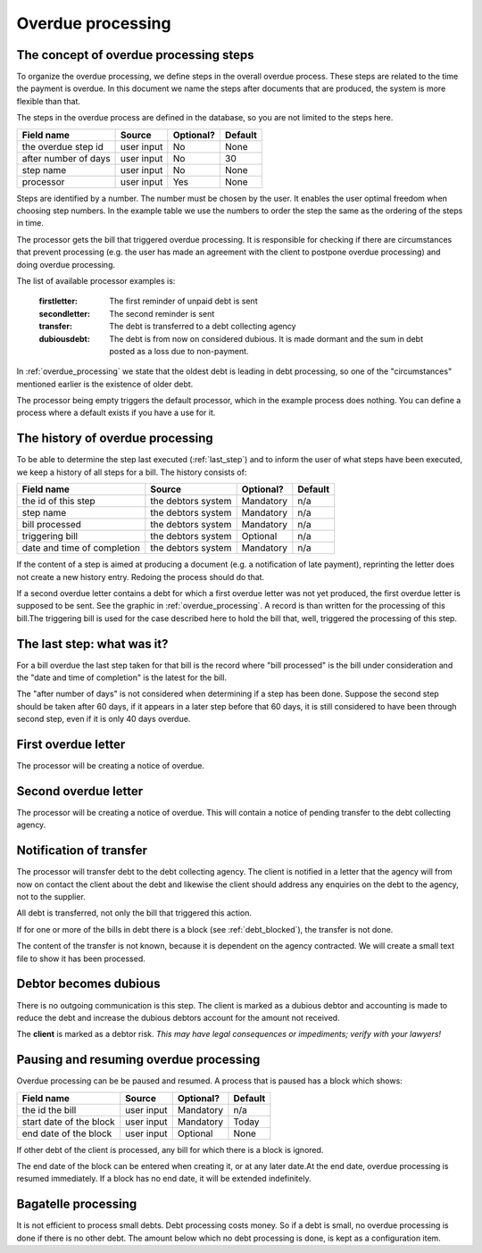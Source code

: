 Overdue processing
==================

The concept of overdue processing steps
---------------------------------------

To organize the overdue processing, we define steps in the overall overdue process. These steps are related to the time the payment is overdue. In this document we name the steps after documents that are produced, the system is more flexible than that.

The steps in the overdue process are defined in the database, so you are not limited to the steps here.

+------------------------+--------------------+-----------+----------+
| Field name             |Source              | Optional? | Default  |
+========================+====================+===========+==========+
| the overdue step id    | user input         | No        | None     |
+------------------------+--------------------+-----------+----------+
| after number of days   | user input         | No        | 30       |
+------------------------+--------------------+-----------+----------+
| step name              | user input         | No        | None     |
+------------------------+--------------------+-----------+----------+
| processor              | user input         | Yes       | None     |
+------------------------+--------------------+-----------+----------+

Steps are identified by a number. The number must be chosen by the user. It enables the user optimal freedom when choosing step numbers. In the example table  we use the numbers to order the step the same as the ordering of the steps in time.

The processor gets the bill that triggered overdue processing. It is responsible for checking if there are circumstances that prevent processing (e.g. the user has made an agreement with the client to postpone overdue processing) and doing overdue processing.

The list of available processor examples is:

    :firstletter: The first reminder of unpaid debt is sent
    :secondletter: The second reminder is sent
    :transfer: The debt is transferred to a debt collecting agency
    :dubiousdebt: The debt is from now on considered dubious. It is made dormant and the sum in debt posted as a loss due to non-payment.

In :ref:`overdue_processing` we state that the oldest debt is leading in debt processing, so one of the "circumstances" mentioned earlier is the existence of older debt.

The processor being empty triggers the default processor, which in the example process does nothing. You can define a process where a default exists if you have a use for it.

The history of overdue processing
---------------------------------

To be able to determine the step last executed (:ref:`last_step`) and to inform the user of what steps have been executed, we keep a history of all steps for a bill. The history consists of:

+------------------------+--------------------+-----------+----------+
| Field name             |Source              | Optional? | Default  |
+========================+====================+===========+==========+
| the id of this step    | the debtors system | Mandatory | n/a      |
+------------------------+--------------------+-----------+----------+
| step name              | the debtors system | Mandatory | n/a      |
+------------------------+--------------------+-----------+----------+
| bill processed         | the debtors system | Mandatory | n/a      |
+------------------------+--------------------+-----------+----------+
| triggering bill        | the debtors system | Optional  | n/a      |
+------------------------+--------------------+-----------+----------+
| date and time of       | the debtors system | Mandatory | n/a      |
| completion             |                    |           |          |
+------------------------+--------------------+-----------+----------+

If the content of a step is aimed at producing a document (e.g. a notification of late payment), reprinting the letter does not create a new history entry. Redoing the process should do that.

If a second overdue letter contains a debt for which a first overdue letter was not yet produced, the first overdue letter is supposed to be sent. See the graphic in :ref:`overdue_processing`. A record is than written for the processing of this bill.The triggering bill is used for the case described here to hold the bill that, well, triggered the processing of this step.

.. _last_step:

The last step: what was it?
------------------------------

For a bill overdue the last step taken for that bill is the record where "bill processed" is the bill under consideration and the "date and time of completion" is the latest for the bill.

The "after number of days" is not considered when determining if a step has been done. Suppose the second step should be taken after 60 days, if it appears in a later step before that 60 days, it is still considered to have been through second step, even if it is only 40 days overdue.

First overdue letter
--------------------

The processor will be creating a notice of overdue.

Second overdue letter
---------------------

The processor will be creating a notice of overdue. This will contain a notice of pending transfer to the debt collecting agency.

Notification of transfer
------------------------

The processor will transfer debt to the debt collecting agency. The client is notified in a letter that the agency will from now on contact the client about the debt and likewise the client should address any enquiries on the debt to the agency, not to the supplier.

All debt is transferred, not only the bill that triggered this action.

If for one or more of the bills in debt there is a block (see :ref:`debt_blocked`), the transfer is not done.

The content of the transfer is not known, because it is dependent on the agency contracted. We will create a small text file to show it has been processed.

Debtor becomes dubious
----------------------

There is no outgoing communication is this step. The client is marked as a dubious debtor and accounting is made to reduce the debt and increase the dubious debtors account for the amount not received.

The **client** is marked as a debtor risk. *This may have legal consequences or impediments; verify with your lawyers!*

.. _debt_blocked:

Pausing and resuming overdue processing
---------------------------------------

Overdue processing can be be paused and resumed. A process that is paused has a block which shows:

+------------------------+--------------------+-----------+----------+
| Field name             |Source              | Optional? | Default  |
+========================+====================+===========+==========+
| the id the bill        | user input         | Mandatory | n/a      |
+------------------------+--------------------+-----------+----------+
| start date of the      | user input         | Mandatory | Today    |
| block                  |                    |           |          |
+------------------------+--------------------+-----------+----------+
| end date of the        | user input         | Optional  | None     |
| block                  |                    |           |          |
+------------------------+--------------------+-----------+----------+

If other debt of the client is processed, any bill for which there is a block is ignored.

The end date of the block can be entered when creating it, or at any later date.At the end date, overdue processing is resumed immediately. If a block has no end date, it will be extended indefinitely.

Bagatelle processing
--------------------

It is not efficient to process small debts. Debt processing costs money. So if a debt is small, no overdue processing is done if there is no other debt. The amount below which no debt processing is done, is kept as a configuration item.
